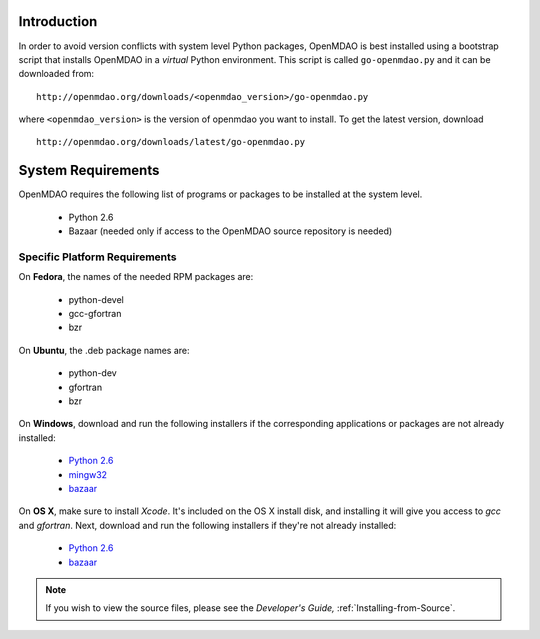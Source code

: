
Introduction
------------

In order to avoid version conflicts with system level Python packages,
OpenMDAO is best installed using a bootstrap script that installs OpenMDAO in
a *virtual* Python environment.  This script is called ``go-openmdao.py`` and
it can be downloaded from:

::

    http://openmdao.org/downloads/<openmdao_version>/go-openmdao.py
    
where ``<openmdao_version>`` is the version of openmdao you want to install. To
get the latest version, download

::

    http://openmdao.org/downloads/latest/go-openmdao.py
    

System Requirements
-------------------

OpenMDAO requires the following list of programs or packages to be installed
at the system level.

    - Python 2.6
    - Bazaar (needed only if access to the OpenMDAO source repository is needed)
    

Specific Platform Requirements
++++++++++++++++++++++++++++++

On **Fedora**, the names of the needed RPM packages are:

    - python-devel
    - gcc-gfortran
    - bzr


On **Ubuntu**, the .deb package names are:

    - python-dev
    - gfortran
    - bzr
    

On **Windows**, download and run the following installers if the corresponding
applications or packages are not already installed:

    - `Python 2.6`__
    - `mingw32`__
    - `bazaar`__
    
.. __: http://www.python.org/ftp/python/2.6.4/python-2.6.4.msi
.. __: http://sourceforge.net/projects/mingw/files/Automated%20MinGW%20Installer/MinGW%205.1.6/MinGW-5.1.6.exe/download
.. __: http://launchpad.net/bzr/2.1/2.1.0/+download/bzr-2.1.0-1.win32-py2.6.exe


On **OS X**, make sure to install *Xcode*. It's included on the OS X install
disk, and installing it will give you access to *gcc* and *gfortran*.
Next, download and run the following installers if they're not already
installed:

    - `Python 2.6`__
    - `bazaar`__

.. __: http://www.python.org/ftp/python/2.6.4/python-2.6.4_macosx10.3.dmg
.. __: http://launchpad.net/bzr/2.1/2.1.0/+download/Bazaar-2.1.0-3.dmg


.. note:: If you wish to view the source files, please see the *Developer's Guide,*
   :ref:`Installing-from-Source`. 
